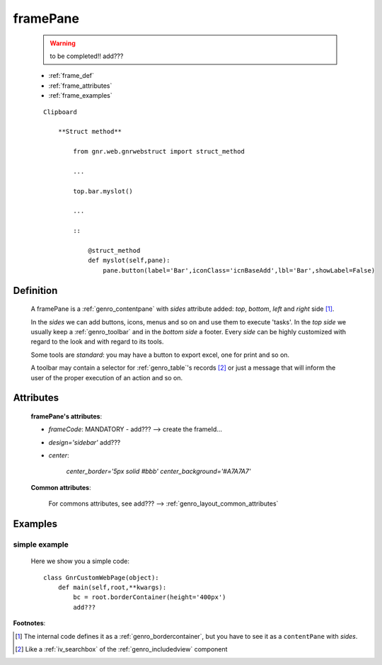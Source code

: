 .. _genro_framepane:

=========
framePane
=========
    
    .. warning:: to be completed!! add???
    
    * :ref:`frame_def`
    * :ref:`frame_attributes`
    * :ref:`frame_examples`
    
    ::
    
        Clipboard
            
            **Struct method**
                
                from gnr.web.gnrwebstruct import struct_method
                
                ...
                
                top.bar.myslot()
                
                ...
                
                ::
                
                    @struct_method
                    def myslot(self,pane):
                        pane.button(label='Bar',iconClass='icnBaseAdd',lbl='Bar',showLabel=False)
                        
.. _frame_def:

Definition
==========
    
    A framePane is a :ref:`genro_contentpane` with *sides* attribute added:
    *top*, *bottom*, *left* and *right* side [#]_.
    
    In the *sides* we can add buttons, icons, menus and so on and use them to execute 'tasks'.
    In the *top side* we usually keep a :ref:`genro_toolbar` and in the *bottom side* a footer.
    Every *side* can be highly customized with regard to the look and with regard to its tools.
    
    Some tools are *standard*: you may have a button to export excel, one for print and so on.
    
    A toolbar may contain a selector for :ref:`genro_table`\'s records [#]_ or just
    a message that will inform the user of the proper execution of an action and so on.
    
.. _frame_attributes:

Attributes
==========
    
    **framePane's attributes**:
    
    * *frameCode*: MANDATORY - add??? --> create the frameId...
    * *design='sidebar'* add???
    * *center*:
    
        *center_border='5px solid #bbb'*
        *center_background='#A7A7A7'*
    
    **Common attributes**:
    
        For commons attributes, see add??? --> :ref:`genro_layout_common_attributes`
        
.. _frame_examples:

Examples
========

.. _frame_examples_simple:

simple example
--------------

    Here we show you a simple code::
        
        class GnrCustomWebPage(object):
            def main(self,root,**kwargs):
                bc = root.borderContainer(height='400px')
                add???
                
**Footnotes**:

.. [#] The internal code defines it as a :ref:`genro_bordercontainer`, but you have to see it as a ``contentPane`` with *sides*.
.. [#] Like a :ref:`iv_searchbox` of the :ref:`genro_includedview` component